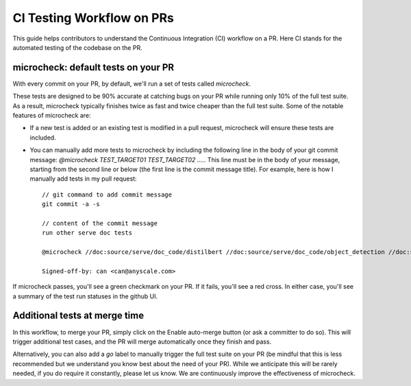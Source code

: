 CI Testing Workflow on PRs
==========================

This guide helps contributors to understand the Continuous Integration (CI)
workflow on a PR. Here CI stands for the automated testing of the codebase
on the PR.

microcheck: default tests on your PR
------------------------------------
With every commit on your PR, by default, we'll run a set of tests
called `microcheck`.

These tests are designed to be 90% accurate at catching bugs on your
PR while running only 10% of the full test suite. As a result,
microcheck typically finishes twice as fast and twice cheaper than
the full test suite. Some of the notable features of microcheck are:

* If a new test is added or an existing test is modified in a pull
  request, microcheck will ensure these tests are included.
* You can manually add more tests to microcheck by including the following line
  in the body of your git commit message:
  `@microcheck TEST_TARGET01 TEST_TARGET02 ....`. This line must be in the
  body of your message, starting from the second line or
  below (the first line is the commit message title). For example, here
  is how I manually add tests in my pull request::

    // git command to add commit message
    git commit -a -s

    // content of the commit message
    run other serve doc tests

    @microcheck //doc:source/serve/doc_code/distilbert //doc:source/serve/doc_code/object_detection //doc:source/serve/doc_code/stable_diffusion

    Signed-off-by: can <can@anyscale.com>

If microcheck passes, you'll see a green checkmark on your PR. If it
fails, you'll see a red cross. In either case, you'll see a summary of
the test run statuses in the github UI.


Additional tests at merge time
------------------------------
In this workflow, to merge your PR, simply click on the Enable auto-merge
button (or ask a committer to do so). This will trigger additional test
cases, and the PR will merge automatically once they finish and pass.

Alternatively, you can also add a `go` label to manually trigger the full
test suite on your PR (be mindful that this is less recommended but we
understand you know best about the need of your PR). While we anticipate
this will be rarely needed, if you do require it constantly, please let
us know. We are continuously improve the effectiveness of microcheck.
